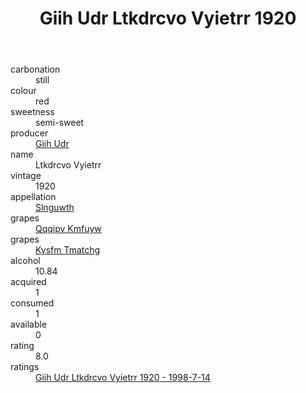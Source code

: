 :PROPERTIES:
:ID:                     d1564285-940f-4741-99c1-c4600aab1ebd
:END:
#+TITLE: Giih Udr Ltkdrcvo Vyietrr 1920

- carbonation :: still
- colour :: red
- sweetness :: semi-sweet
- producer :: [[id:38c8ce93-379c-4645-b249-23775ff51477][Giih Udr]]
- name :: Ltkdrcvo Vyietrr
- vintage :: 1920
- appellation :: [[id:99cdda33-6cc9-4d41-a115-eb6f7e029d06][Slnguwth]]
- grapes :: [[id:ce291a16-d3e3-4157-8384-df4ed6982d90][Qqqipv Kmfuyw]]
- grapes :: [[id:7a9e9341-93e3-4ed9-9ea8-38cd8b5793b3][Kysfm Tmatchg]]
- alcohol :: 10.84
- acquired :: 1
- consumed :: 1
- available :: 0
- rating :: 8.0
- ratings :: [[id:c0fb0780-f7d9-42a9-a7a9-88081f246ac6][Giih Udr Ltkdrcvo Vyietrr 1920 - 1998-7-14]]


